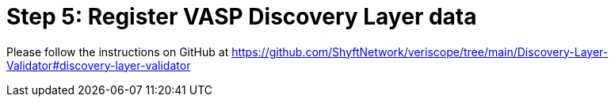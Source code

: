 = Step 5: Register VASP Discovery Layer data
:navtitle: 5) Add data to the Discovery Layer

Please follow the instructions on GitHub at https://github.com/ShyftNetwork/veriscope/tree/main/Discovery-Layer-Validator#discovery-layer-validator